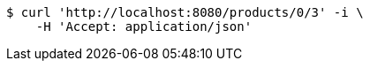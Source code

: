 [source,bash]
----
$ curl 'http://localhost:8080/products/0/3' -i \
    -H 'Accept: application/json'
----